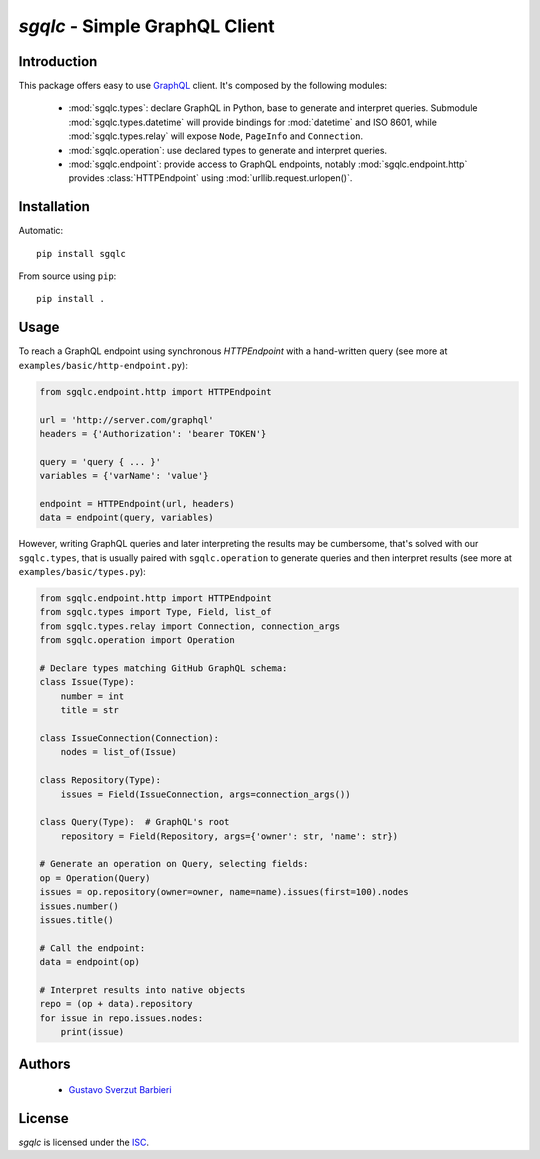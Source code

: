 `sgqlc` - Simple GraphQL Client
~~~~~~~~~~~~~~~~~~~~~~~~~~~~~~~

Introduction
------------

This package offers easy to use `GraphQL <http://graphql.org>`_
client. It's composed by the following modules:

 - :mod:`sgqlc.types`: declare GraphQL in Python, base to generate and
   interpret queries. Submodule :mod:`sgqlc.types.datetime` will
   provide bindings for :mod:`datetime` and ISO 8601, while
   :mod:`sgqlc.types.relay` will expose ``Node``, ``PageInfo`` and
   ``Connection``.

 - :mod:`sgqlc.operation`: use declared types to generate and
   interpret queries.

 - :mod:`sgqlc.endpoint`: provide access to GraphQL endpoints, notably
   :mod:`sgqlc.endpoint.http` provides :class:`HTTPEndpoint` using
   :mod:`urllib.request.urlopen()`.



Installation
------------

Automatic::

    pip install sgqlc

From source using ``pip``::

    pip install .


Usage
-----

To reach a GraphQL endpoint using synchronous `HTTPEndpoint` with a
hand-written query (see more at ``examples/basic/http-endpoint.py``):

.. code-block:: python

   from sgqlc.endpoint.http import HTTPEndpoint

   url = 'http://server.com/graphql'
   headers = {'Authorization': 'bearer TOKEN'}

   query = 'query { ... }'
   variables = {'varName': 'value'}

   endpoint = HTTPEndpoint(url, headers)
   data = endpoint(query, variables)


However, writing GraphQL queries and later interpreting the results
may be cumbersome, that's solved with our ``sgqlc.types``, that is
usually paired with ``sgqlc.operation`` to generate queries and then
interpret results (see more at ``examples/basic/types.py``):

.. code-block:: python

   from sgqlc.endpoint.http import HTTPEndpoint
   from sgqlc.types import Type, Field, list_of
   from sgqlc.types.relay import Connection, connection_args
   from sgqlc.operation import Operation

   # Declare types matching GitHub GraphQL schema:
   class Issue(Type):
       number = int
       title = str

   class IssueConnection(Connection):
       nodes = list_of(Issue)

   class Repository(Type):
       issues = Field(IssueConnection, args=connection_args())

   class Query(Type):  # GraphQL's root
       repository = Field(Repository, args={'owner': str, 'name': str})

   # Generate an operation on Query, selecting fields:
   op = Operation(Query)
   issues = op.repository(owner=owner, name=name).issues(first=100).nodes
   issues.number()
   issues.title()

   # Call the endpoint:
   data = endpoint(op)

   # Interpret results into native objects
   repo = (op + data).repository
   for issue in repo.issues.nodes:
       print(issue)


Authors
-------

  - `Gustavo Sverzut Barbieri <barbieri@profusion.mobi>`_


License
-------
`sgqlc` is licensed under the `ISC <https://opensource.org/licenses/ISC>`_.
